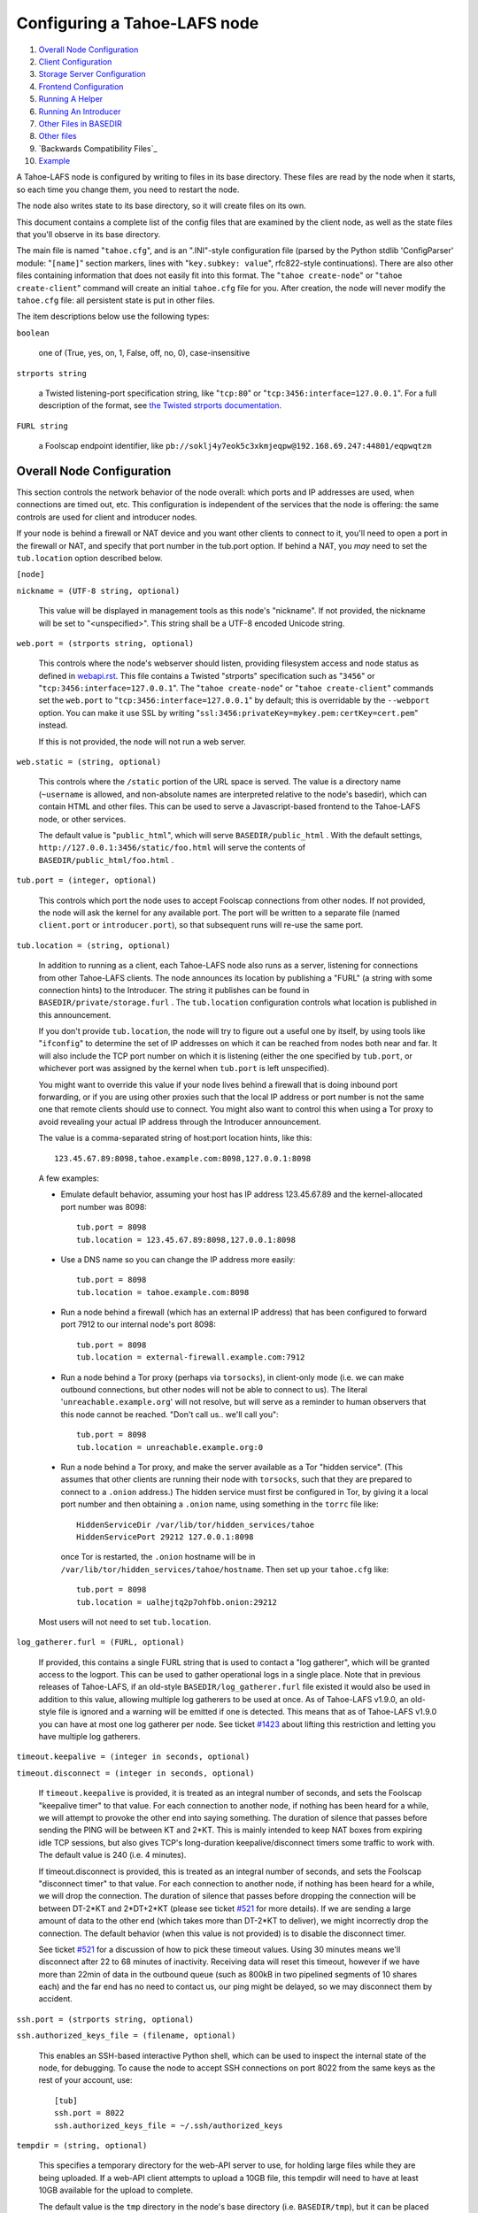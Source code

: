 =============================
Configuring a Tahoe-LAFS node
=============================

1.  `Overall Node Configuration`_
2.  `Client Configuration`_
3.  `Storage Server Configuration`_
4.  `Frontend Configuration`_
5.  `Running A Helper`_
6.  `Running An Introducer`_
7.  `Other Files in BASEDIR`_
8.  `Other files`_
9.  `Backwards Compatibility Files`_
10. `Example`_

A Tahoe-LAFS node is configured by writing to files in its base
directory. These files are read by the node when it starts, so each time you
change them, you need to restart the node.

The node also writes state to its base directory, so it will create files on
its own.

This document contains a complete list of the config files that are examined
by the client node, as well as the state files that you'll observe in its
base directory.

The main file is named "``tahoe.cfg``", and is an ".INI"-style configuration
file (parsed by the Python stdlib 'ConfigParser' module: "``[name]``" section
markers, lines with "``key.subkey: value``", rfc822-style
continuations). There are also other files containing information that does
not easily fit into this format. The "``tahoe create-node``" or "``tahoe
create-client``" command will create an initial ``tahoe.cfg`` file for
you. After creation, the node will never modify the ``tahoe.cfg`` file: all
persistent state is put in other files.

The item descriptions below use the following types:

``boolean``

    one of (True, yes, on, 1, False, off, no, 0), case-insensitive

``strports string``

    a Twisted listening-port specification string, like "``tcp:80``" or
    "``tcp:3456:interface=127.0.0.1``". For a full description of the format,
    see `the Twisted strports documentation
    <http://twistedmatrix.com/documents/current/api/twisted.application.strports.html>`_.

``FURL string``

    a Foolscap endpoint identifier, like
    ``pb://soklj4y7eok5c3xkmjeqpw@192.168.69.247:44801/eqpwqtzm``


Overall Node Configuration
==========================

This section controls the network behavior of the node overall: which ports
and IP addresses are used, when connections are timed out, etc. This
configuration is independent of the services that the node is offering: the
same controls are used for client and introducer nodes.

If your node is behind a firewall or NAT device and you want other clients to
connect to it, you'll need to open a port in the firewall or NAT, and specify
that port number in the tub.port option. If behind a NAT, you *may* need to
set the ``tub.location`` option described below.

``[node]``

``nickname = (UTF-8 string, optional)``

    This value will be displayed in management tools as this node's
    "nickname". If not provided, the nickname will be set to "<unspecified>".
    This string shall be a UTF-8 encoded Unicode string.

``web.port = (strports string, optional)``

    This controls where the node's webserver should listen, providing
    filesystem access and node status as defined in `webapi.rst
    <frontends/webapi.rst>`_. This file contains a Twisted "strports"
    specification such as "``3456``" or "``tcp:3456:interface=127.0.0.1``".
    The "``tahoe create-node``" or "``tahoe create-client``" commands set the
    ``web.port`` to "``tcp:3456:interface=127.0.0.1``" by default; this is
    overridable by the ``--webport`` option. You can make it use SSL by
    writing "``ssl:3456:privateKey=mykey.pem:certKey=cert.pem``" instead.

    If this is not provided, the node will not run a web server.

``web.static = (string, optional)``

    This controls where the ``/static`` portion of the URL space is
    served. The value is a directory name (``~username`` is allowed, and
    non-absolute names are interpreted relative to the node's basedir), which
    can contain HTML and other files. This can be used to serve a
    Javascript-based frontend to the Tahoe-LAFS node, or other services.

    The default value is "``public_html``", which will serve
    ``BASEDIR/public_html`` .  With the default settings,
    ``http://127.0.0.1:3456/static/foo.html`` will serve the contents of
    ``BASEDIR/public_html/foo.html`` .

``tub.port = (integer, optional)``

    This controls which port the node uses to accept Foolscap connections
    from other nodes. If not provided, the node will ask the kernel for any
    available port. The port will be written to a separate file (named
    ``client.port`` or ``introducer.port``), so that subsequent runs will
    re-use the same port.

``tub.location = (string, optional)``

    In addition to running as a client, each Tahoe-LAFS node also runs as a
    server, listening for connections from other Tahoe-LAFS clients. The node
    announces its location by publishing a "FURL" (a string with some
    connection hints) to the Introducer. The string it publishes can be found
    in ``BASEDIR/private/storage.furl`` . The ``tub.location`` configuration
    controls what location is published in this announcement.

    If you don't provide ``tub.location``, the node will try to figure out a
    useful one by itself, by using tools like "``ifconfig``" to determine the
    set of IP addresses on which it can be reached from nodes both near and
    far.  It will also include the TCP port number on which it is listening
    (either the one specified by ``tub.port``, or whichever port was assigned
    by the kernel when ``tub.port`` is left unspecified).

    You might want to override this value if your node lives behind a
    firewall that is doing inbound port forwarding, or if you are using other
    proxies such that the local IP address or port number is not the same one
    that remote clients should use to connect. You might also want to control
    this when using a Tor proxy to avoid revealing your actual IP address
    through the Introducer announcement.

    The value is a comma-separated string of host:port location hints, like
    this::

      123.45.67.89:8098,tahoe.example.com:8098,127.0.0.1:8098

    A few examples:

    * Emulate default behavior, assuming your host has IP address
      123.45.67.89 and the kernel-allocated port number was 8098::

        tub.port = 8098
        tub.location = 123.45.67.89:8098,127.0.0.1:8098

    * Use a DNS name so you can change the IP address more easily::

        tub.port = 8098
        tub.location = tahoe.example.com:8098

    * Run a node behind a firewall (which has an external IP address) that
      has been configured to forward port 7912 to our internal node's port
      8098::

        tub.port = 8098
        tub.location = external-firewall.example.com:7912

    * Run a node behind a Tor proxy (perhaps via ``torsocks``), in
      client-only mode (i.e. we can make outbound connections, but other
      nodes will not be able to connect to us). The literal
      '``unreachable.example.org``' will not resolve, but will serve as a
      reminder to human observers that this node cannot be reached. "Don't
      call us.. we'll call you"::

        tub.port = 8098
        tub.location = unreachable.example.org:0

    * Run a node behind a Tor proxy, and make the server available as a Tor
      "hidden service". (This assumes that other clients are running their
      node with ``torsocks``, such that they are prepared to connect to a
      ``.onion`` address.) The hidden service must first be configured in
      Tor, by giving it a local port number and then obtaining a ``.onion``
      name, using something in the ``torrc`` file like::

        HiddenServiceDir /var/lib/tor/hidden_services/tahoe
        HiddenServicePort 29212 127.0.0.1:8098

      once Tor is restarted, the ``.onion`` hostname will be in
      ``/var/lib/tor/hidden_services/tahoe/hostname``. Then set up your
      ``tahoe.cfg`` like::

        tub.port = 8098
        tub.location = ualhejtq2p7ohfbb.onion:29212

    Most users will not need to set ``tub.location``.

``log_gatherer.furl = (FURL, optional)``

    If provided, this contains a single FURL string that is used to contact a
    "log gatherer", which will be granted access to the logport. This can be
    used to gather operational logs in a single place. Note that in previous
    releases of Tahoe-LAFS, if an old-style ``BASEDIR/log_gatherer.furl``
    file existed it would also be used in addition to this value, allowing
    multiple log gatherers to be used at once. As of Tahoe-LAFS v1.9.0, an
    old-style file is ignored and a warning will be emitted if one is
    detected. This means that as of Tahoe-LAFS v1.9.0 you can have at most
    one log gatherer per node. See ticket `#1423`_ about lifting this
    restriction and letting you have multiple log gatherers.

    .. _`#1423`: http://tahoe-lafs.org/trac/tahoe-lafs/ticket/1423

``timeout.keepalive = (integer in seconds, optional)``

``timeout.disconnect = (integer in seconds, optional)``

    If ``timeout.keepalive`` is provided, it is treated as an integral number
    of seconds, and sets the Foolscap "keepalive timer" to that value. For
    each connection to another node, if nothing has been heard for a while,
    we will attempt to provoke the other end into saying something. The
    duration of silence that passes before sending the PING will be between
    KT and 2*KT. This is mainly intended to keep NAT boxes from expiring idle
    TCP sessions, but also gives TCP's long-duration keepalive/disconnect
    timers some traffic to work with. The default value is 240 (i.e. 4
    minutes).

    If timeout.disconnect is provided, this is treated as an integral number
    of seconds, and sets the Foolscap "disconnect timer" to that value. For
    each connection to another node, if nothing has been heard for a while,
    we will drop the connection. The duration of silence that passes before
    dropping the connection will be between DT-2*KT and 2*DT+2*KT (please see
    ticket `#521`_ for more details). If we are sending a large amount of
    data to the other end (which takes more than DT-2*KT to deliver), we
    might incorrectly drop the connection. The default behavior (when this
    value is not provided) is to disable the disconnect timer.

    See ticket `#521`_ for a discussion of how to pick these timeout values.
    Using 30 minutes means we'll disconnect after 22 to 68 minutes of
    inactivity. Receiving data will reset this timeout, however if we have
    more than 22min of data in the outbound queue (such as 800kB in two
    pipelined segments of 10 shares each) and the far end has no need to
    contact us, our ping might be delayed, so we may disconnect them by
    accident.

    .. _`#521`: http://tahoe-lafs.org/trac/tahoe-lafs/ticket/521

``ssh.port = (strports string, optional)``

``ssh.authorized_keys_file = (filename, optional)``

    This enables an SSH-based interactive Python shell, which can be used to
    inspect the internal state of the node, for debugging. To cause the node
    to accept SSH connections on port 8022 from the same keys as the rest of
    your account, use::

      [tub]
      ssh.port = 8022
      ssh.authorized_keys_file = ~/.ssh/authorized_keys

``tempdir = (string, optional)``

    This specifies a temporary directory for the web-API server to use, for
    holding large files while they are being uploaded. If a web-API client
    attempts to upload a 10GB file, this tempdir will need to have at least
    10GB available for the upload to complete.

    The default value is the ``tmp`` directory in the node's base directory
    (i.e. ``BASEDIR/tmp``), but it can be placed elsewhere. This directory is
    used for files that usually (on a Unix system) go into ``/tmp``. The
    string will be interpreted relative to the node's base directory.


Client Configuration
====================

``[client]``

``introducer.furl = (FURL string, mandatory)``

    This FURL tells the client how to connect to the introducer. Each
    Tahoe-LAFS grid is defined by an introducer. The introducer's FURL is
    created by the introducer node and written into its base directory when
    it starts, whereupon it should be published to everyone who wishes to
    attach a client to that grid

``helper.furl = (FURL string, optional)``

    If provided, the node will attempt to connect to and use the given helper
    for uploads. See `<helper.rst>`_ for details.

``key_generator.furl = (FURL string, optional)``

    If provided, the node will attempt to connect to and use the given
    key-generator service, using RSA keys from the external process rather
    than generating its own.

``stats_gatherer.furl = (FURL string, optional)``

    If provided, the node will connect to the given stats gatherer and
    provide it with operational statistics.

``shares.needed = (int, optional) aka "k", default 3``

``shares.total = (int, optional) aka "N", N >= k, default 10``

``shares.happy = (int, optional) 1 <= happy <= N, default 7``

    These three values set the default encoding parameters. Each time a new
    file is uploaded, erasure-coding is used to break the ciphertext into
    separate pieces. There will be ``N`` (i.e. ``shares.total``) pieces
    created, and the file will be recoverable if any ``k``
    (i.e. ``shares.needed``) pieces are retrieved. The default values are
    3-of-10 (i.e.  ``shares.needed = 3``, ``shares.total = 10``). Setting
    ``k`` to 1 is equivalent to simple replication (uploading ``N`` copies of
    the file).

    These values control the tradeoff between storage overhead, performance,
    and reliability. To a first approximation, a 1MB file will use (1MB *
    ``N``/``k``) of backend storage space (the actual value will be a bit
    more, because of other forms of overhead). Up to ``N``-``k`` shares can
    be lost before the file becomes unrecoverable, so assuming there are at
    least ``N`` servers, up to ``N``-``k`` servers can be offline without
    losing the file. So large ``N``/``k`` ratios are more reliable, and small
    ``N``/``k`` ratios use less disk space.  Clearly, ``k`` must never be
    greater than ``N``.

    Large values of ``N`` will slow down upload operations slightly, since
    more servers must be involved, and will slightly increase storage
    overhead due to the hash trees that are created. Large values of ``k``
    will cause downloads to be marginally slower, because more servers must
    be involved.  ``N`` cannot be larger than 256, because of the 8-bit
    erasure-coding algorithm that Tahoe-LAFS uses.

    ``shares.happy`` allows you control over the distribution of your
    immutable file. For a successful upload, shares are guaranteed to be
    initially placed on at least ``shares.happy`` distinct servers, the
    correct functioning of any ``k`` of which is sufficient to guarantee the
    availability of the uploaded file. This value should not be larger than
    the number of servers on your grid.

    A value of ``shares.happy`` <= ``k`` is allowed, but does not provide any
    redundancy if some servers fail or lose shares.

    (Mutable files use a different share placement algorithm that does not
    currently consider this parameter.)


Frontend Configuration
======================

The Tahoe client process can run a variety of frontend file-access protocols.
You will use these to create and retrieve files from the virtual filesystem.
Configuration details for each are documented in the following
protocol-specific guides:

HTTP

    Tahoe runs a webserver by default on port 3456. This interface provides a
    human-oriented "WUI", with pages to create, modify, and browse
    directories and files, as well as a number of pages to check on the
    status of your Tahoe node. It also provides a machine-oriented "WAPI",
    with a REST-ful HTTP interface that can be used by other programs
    (including the CLI tools). Please see `<frontends/webapi.rst>`_ for full
    details, and the ``web.port`` and ``web.static`` config variables above.
    The `<frontends/download-status.rst>`_ document also describes a few WUI
    status pages.

CLI

    The main "bin/tahoe" executable includes subcommands for manipulating the
    filesystem, uploading/downloading files, and creating/running Tahoe
    nodes. See `<frontends/CLI.rst>`_ for details.

FTP, SFTP

    Tahoe can also run both FTP and SFTP servers, and map a username/password
    pair to a top-level Tahoe directory. See `<frontends/FTP-and-SFTP.rst>`_
    for instructions on configuring these services, and the ``[ftpd]`` and
    ``[sftpd]`` sections of ``tahoe.cfg``.

Drop-Upload

    As of Tahoe-LAFS v1.9.0, a node running on Linux can be configured to
    automatically upload files that are created or changed in a specified
    local directory. See `<frontends/drop_upload.rst>`_ for details.



Storage Server Configuration
============================

``[storage]``

``enabled = (boolean, optional)``

    If this is ``True``, the node will run a storage server, offering space
    to other clients. If it is ``False``, the node will not run a storage
    server, meaning that no shares will be stored on this node. Use ``False``
    for clients who do not wish to provide storage service. The default value
    is ``True``.

``readonly = (boolean, optional)``

    If ``True``, the node will run a storage server but will not accept any
    shares, making it effectively read-only. Use this for storage servers
    that are being decommissioned: the ``storage/`` directory could be
    mounted read-only, while shares are moved to other servers. Note that
    this currently only affects immutable shares. Mutable shares (used for
    directories) will be written and modified anyway. See ticket `#390
    <http://tahoe-lafs.org/trac/tahoe-lafs/ticket/390>`_ for the current
    status of this bug. The default value is ``False``.

``reserved_space = (str, optional)``

    If provided, this value defines how much disk space is reserved: the
    storage server will not accept any share that causes the amount of free
    disk space to drop below this value. (The free space is measured by a
    call to statvfs(2) on Unix, or GetDiskFreeSpaceEx on Windows, and is the
    space available to the user account under which the storage server runs.)

    This string contains a number, with an optional case-insensitive scale
    suffix like "K" or "M" or "G", and an optional "B" or "iB" suffix. So
    "100MB", "100M", "100000000B", "100000000", and "100000kb" all mean the
    same thing. Likewise, "1MiB", "1024KiB", and "1048576B" all mean the same
    thing.

    "``tahoe create-node``" generates a tahoe.cfg with
    "``reserved_space=1G``", but you may wish to raise, lower, or remove the
    reservation to suit your needs.

``expire.enabled =``

``expire.mode =``

``expire.override_lease_duration =``

``expire.cutoff_date =``

``expire.immutable =``

``expire.mutable =``

    These settings control garbage collection, in which the server will
    delete shares that no longer have an up-to-date lease on them. Please see
    `<garbage-collection.rst>`_ for full details.


Running A Helper
================

A "helper" is a regular client node that also offers the "upload helper"
service.

``[helper]``

``enabled = (boolean, optional)``

    If ``True``, the node will run a helper (see `<helper.rst>`_ for
    details).  The helper's contact FURL will be placed in
    ``private/helper.furl``, from which it can be copied to any clients that
    wish to use it. Clearly nodes should not both run a helper and attempt to
    use one: do not create ``helper.furl`` and also define
    ``[helper]enabled`` in the same node.  The default is ``False``.


Running An Introducer
=====================

The introducer node uses a different ``.tac`` file (named
"``introducer.tac``"), and pays attention to the ``[node]`` section, but not
the others.

The Introducer node maintains some different state than regular client nodes.

``BASEDIR/introducer.furl``

  This is generated the first time the introducer node is started, and used
  again on subsequent runs, to give the introduction service a persistent
  long-term identity. This file should be published and copied into new
  client nodes before they are started for the first time.


Other Files in BASEDIR
======================

Some configuration is not kept in ``tahoe.cfg``, for the following reasons:

* it is generated by the node at startup, e.g. encryption keys. The node
  never writes to ``tahoe.cfg``.
* it is generated by user action, e.g. the "``tahoe create-alias``" command.

In addition, non-configuration persistent state is kept in the node's base
directory, next to the configuration knobs.

This section describes these other files.

``private/node.pem``

  This contains an SSL private-key certificate. The node generates this the
  first time it is started, and re-uses it on subsequent runs. This
  certificate allows the node to have a cryptographically-strong identifier
  (the Foolscap "TubID"), and to establish secure connections to other nodes.

``storage/``

  Nodes that host StorageServers will create this directory to hold shares of
  files on behalf of other clients. There will be a directory underneath it
  for each StorageIndex for which this node is holding shares. There is also
  an "incoming" directory where partially-completed shares are held while
  they are being received.

``tahoe-client.tac``

  This file defines the client, by constructing the actual Client instance
  each time the node is started. It is used by the "``twistd``" daemonization
  program (in the ``-y`` mode), which is run internally by the "``tahoe
  start``" command. This file is created by the "``tahoe create-node``" or
  "``tahoe create-client``" commands.

``tahoe-introducer.tac``

  This file is used to construct an introducer, and is created by the
  "``tahoe create-introducer``" command.

``tahoe-key-generator.tac``

  This file is used to construct a key generator, and is created by the
  "``tahoe create-key-gernerator``" command.

``tahoe-stats-gatherer.tac``

  This file is used to construct a statistics gatherer, and is created by the
  "``tahoe create-stats-gatherer``" command.

``private/control.furl``

  This file contains a FURL that provides access to a control port on the
  client node, from which files can be uploaded and downloaded. This file is
  created with permissions that prevent anyone else from reading it (on
  operating systems that support such a concept), to insure that only the
  owner of the client node can use this feature. This port is intended for
  debugging and testing use.

``private/logport.furl``

  This file contains a FURL that provides access to a 'log port' on the
  client node, from which operational logs can be retrieved. Do not grant
  logport access to strangers, because occasionally secret information may be
  placed in the logs.

``private/helper.furl``

  If the node is running a helper (for use by other clients), its contact
  FURL will be placed here. See `<helper.rst>`_ for more details.

``private/root_dir.cap`` (optional)

  The command-line tools will read a directory cap out of this file and use
  it, if you don't specify a '--dir-cap' option or if you specify
  '--dir-cap=root'.

``private/convergence`` (automatically generated)

  An added secret for encrypting immutable files. Everyone who has this same
  string in their ``private/convergence`` file encrypts their immutable files
  in the same way when uploading them. This causes identical files to
  "converge" -- to share the same storage space since they have identical
  ciphertext -- which conserves space and optimizes upload time, but it also
  exposes file contents to the possibility of a brute-force attack by people
  who know that string. In this attack, if the attacker can guess most of the
  contents of a file, then they can use brute-force to learn the remaining
  contents.

  So the set of people who know your ``private/convergence`` string is the
  set of people who converge their storage space with you when you and they
  upload identical immutable files, and it is also the set of people who
  could mount such an attack.

  The content of the ``private/convergence`` file is a base-32 encoded
  string.  If the file doesn't exist, then when the Tahoe-LAFS client starts
  up it will generate a random 256-bit string and write the base-32 encoding
  of this string into the file. If you want to converge your immutable files
  with as many people as possible, put the empty string (so that
  ``private/convergence`` is a zero-length file).


Other files
===========

``logs/``

  Each Tahoe-LAFS node creates a directory to hold the log messages produced
  as the node runs. These logfiles are created and rotated by the
  "``twistd``" daemonization program, so ``logs/twistd.log`` will contain the
  most recent messages, ``logs/twistd.log.1`` will contain the previous ones,
  ``logs/twistd.log.2`` will be older still, and so on. ``twistd`` rotates
  logfiles after they grow beyond 1MB in size. If the space consumed by
  logfiles becomes troublesome, they should be pruned: a cron job to delete
  all files that were created more than a month ago in this ``logs/``
  directory should be sufficient.

``my_nodeid``

  this is written by all nodes after startup, and contains a base32-encoded
  (i.e. human-readable) NodeID that identifies this specific node. This
  NodeID is the same string that gets displayed on the web page (in the
  "which peers am I connected to" list), and the shortened form (the first
  few characters) is recorded in various log messages.


Example
=======

The following is a sample ``tahoe.cfg`` file, containing values for some of
the keys described in the previous section. Note that this is not a
recommended configuration (most of these are not the default values), merely
a legal one.

::

  [node]
  nickname = Bob's Tahoe-LAFS Node
  tub.port = 34912
  tub.location = 123.45.67.89:8098,44.55.66.77:8098
  web.port = 3456
  log_gatherer.furl = pb://soklj4y7eok5c3xkmjeqpw@192.168.69.247:44801/eqpwqtzm
  timeout.keepalive = 240
  timeout.disconnect = 1800
  ssh.port = 8022
  ssh.authorized_keys_file = ~/.ssh/authorized_keys


  [client]
  introducer.furl = pb://ok45ssoklj4y7eok5c3xkmj@tahoe.example:44801/ii3uumo
  helper.furl = pb://ggti5ssoklj4y7eok5c3xkmj@helper.tahoe.example:7054/kk8lhr


  [storage]
  enabled = True
  readonly = True
  sizelimit = 10000000000


  [helper]
  enabled = True


Old Configuration Files
=======================

Tahoe-LAFS releases before v1.3.0 had no ``tahoe.cfg`` file, and used
distinct files for each item. This is no longer supported and if you have
configuration in the old format you must manually convert it to the new
format for Tahoe-LAFS to detect it. See `<historical/configuration.rst>`_.
